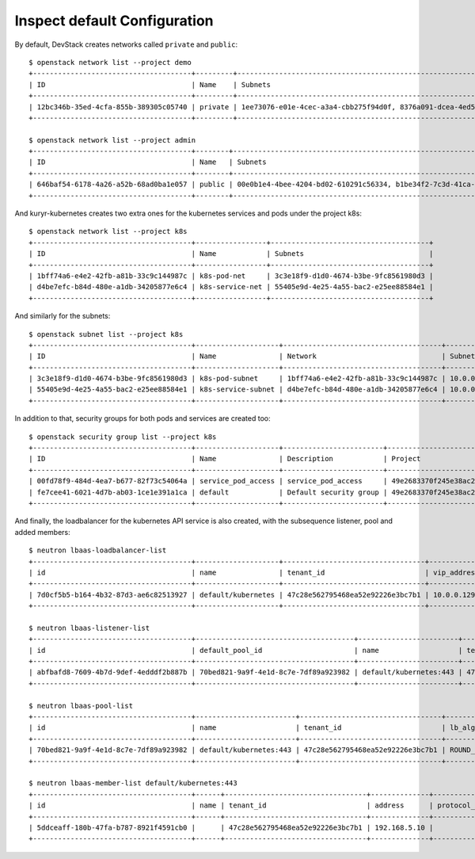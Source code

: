 Inspect default Configuration
=============================

By default, DevStack creates networks called ``private`` and ``public``::

	$ openstack network list --project demo
	+--------------------------------------+---------+----------------------------------------------------------------------------+
	| ID                                   | Name    | Subnets                                                                    |
	+--------------------------------------+---------+----------------------------------------------------------------------------+
	| 12bc346b-35ed-4cfa-855b-389305c05740 | private | 1ee73076-e01e-4cec-a3a4-cbb275f94d0f, 8376a091-dcea-4ed5-b738-c16446e861da |
	+--------------------------------------+---------+----------------------------------------------------------------------------+

	$ openstack network list --project admin
	+--------------------------------------+--------+----------------------------------------------------------------------------+
	| ID                                   | Name   | Subnets                                                                    |
	+--------------------------------------+--------+----------------------------------------------------------------------------+
	| 646baf54-6178-4a26-a52b-68ad0ba1e057 | public | 00e0b1e4-4bee-4204-bd02-610291c56334, b1be34f2-7c3d-41ca-b2f5-6dcbd3c1715b |
	+--------------------------------------+--------+----------------------------------------------------------------------------+


And kuryr-kubernetes creates two extra ones for the kubernetes services and
pods under the project k8s::

	$ openstack network list --project k8s
	+--------------------------------------+-----------------+--------------------------------------+
	| ID                                   | Name            | Subnets                              |
	+--------------------------------------+-----------------+--------------------------------------+
	| 1bff74a6-e4e2-42fb-a81b-33c9c144987c | k8s-pod-net     | 3c3e18f9-d1d0-4674-b3be-9fc8561980d3 |
	| d4be7efc-b84d-480e-a1db-34205877e6c4 | k8s-service-net | 55405e9d-4e25-4a55-bac2-e25ee88584e1 |
	+--------------------------------------+-----------------+--------------------------------------+


And similarly for the subnets::

	$ openstack subnet list --project k8s
	+--------------------------------------+--------------------+--------------------------------------+---------------+
	| ID                                   | Name               | Network                              | Subnet        |
	+--------------------------------------+--------------------+--------------------------------------+---------------+
	| 3c3e18f9-d1d0-4674-b3be-9fc8561980d3 | k8s-pod-subnet     | 1bff74a6-e4e2-42fb-a81b-33c9c144987c | 10.0.0.64/26  |
	| 55405e9d-4e25-4a55-bac2-e25ee88584e1 | k8s-service-subnet | d4be7efc-b84d-480e-a1db-34205877e6c4 | 10.0.0.128/26 |
	+--------------------------------------+--------------------+--------------------------------------+---------------+


In addition to that, security groups for both pods and services are created
too::

	$ openstack security group list --project k8s
	+--------------------------------------+--------------------+------------------------+----------------------------------+
	| ID                                   | Name               | Description            | Project                          |
	+--------------------------------------+--------------------+------------------------+----------------------------------+
	| 00fd78f9-484d-4ea7-b677-82f73c54064a | service_pod_access | service_pod_access     | 49e2683370f245e38ac2d6a8c16697b3 |
	| fe7cee41-6021-4d7b-ab03-1ce1e391a1ca | default            | Default security group | 49e2683370f245e38ac2d6a8c16697b3 |
	+--------------------------------------+--------------------+------------------------+----------------------------------+


And finally, the loadbalancer for the kubernetes API service is also created,
with the subsequence listener, pool and added members::

	$ neutron lbaas-loadbalancer-list
	+--------------------------------------+--------------------+----------------------------------+-------------+---------------------+----------+
	| id                                   | name               | tenant_id                        | vip_address | provisioning_status | provider |
	+--------------------------------------+--------------------+----------------------------------+-------------+---------------------+----------+
	| 7d0cf5b5-b164-4b32-87d3-ae6c82513927 | default/kubernetes | 47c28e562795468ea52e92226e3bc7b1 | 10.0.0.129  | ACTIVE              | haproxy  |
	+--------------------------------------+--------------------+----------------------------------+-------------+---------------------+----------+

	$ neutron lbaas-listener-list
	+--------------------------------------+--------------------------------------+------------------------+----------------------------------+----------+---------------+----------------+
	| id                                   | default_pool_id                      | name                   | tenant_id                        | protocol | protocol_port | admin_state_up |
	+--------------------------------------+--------------------------------------+------------------------+----------------------------------+----------+---------------+----------------+
	| abfbafd8-7609-4b7d-9def-4edddf2b887b | 70bed821-9a9f-4e1d-8c7e-7df89a923982 | default/kubernetes:443 | 47c28e562795468ea52e92226e3bc7b1 | HTTPS    |           443 | True           |
	+--------------------------------------+--------------------------------------+------------------------+----------------------------------+----------+---------------+----------------+

	$ neutron lbaas-pool-list
	+--------------------------------------+------------------------+----------------------------------+--------------+----------+----------------+
	| id                                   | name                   | tenant_id                        | lb_algorithm | protocol | admin_state_up |
	+--------------------------------------+------------------------+----------------------------------+--------------+----------+----------------+
	| 70bed821-9a9f-4e1d-8c7e-7df89a923982 | default/kubernetes:443 | 47c28e562795468ea52e92226e3bc7b1 | ROUND_ROBIN  | HTTPS    | True           |
	+--------------------------------------+------------------------+----------------------------------+--------------+----------+----------------+

	$ neutron lbaas-member-list default/kubernetes:443
	+--------------------------------------+------+----------------------------------+--------------+---------------+--------+--------------------------------------+----------------+
	| id                                   | name | tenant_id                        | address      | protocol_port | weight | subnet_id                            | admin_state_up |
	+--------------------------------------+------+----------------------------------+--------------+---------------+--------+--------------------------------------+----------------+
	| 5ddceaff-180b-47fa-b787-8921f4591cb0 |      | 47c28e562795468ea52e92226e3bc7b1 | 192.168.5.10 |          6443 |      1 | b1be34f2-7c3d-41ca-b2f5-6dcbd3c1715b | True           |
	+--------------------------------------+------+----------------------------------+--------------+---------------+--------+--------------------------------------+----------------+

